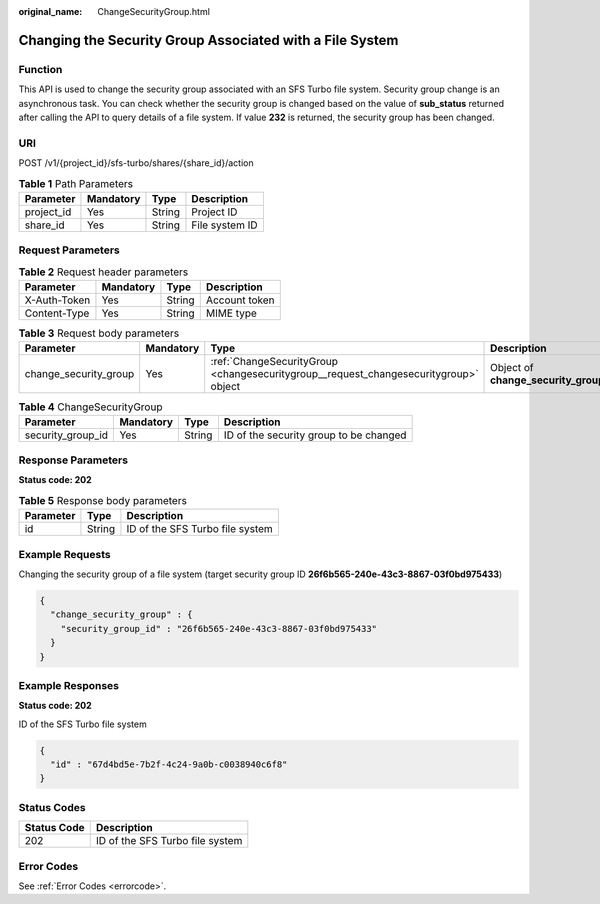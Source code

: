 :original_name: ChangeSecurityGroup.html

.. _ChangeSecurityGroup:

Changing the Security Group Associated with a File System
=========================================================

Function
--------

This API is used to change the security group associated with an SFS Turbo file system. Security group change is an asynchronous task. You can check whether the security group is changed based on the value of **sub_status** returned after calling the API to query details of a file system. If value **232** is returned, the security group has been changed.

URI
---

POST /v1/{project_id}/sfs-turbo/shares/{share_id}/action

.. table:: **Table 1** Path Parameters

   ========== ========= ====== ==============
   Parameter  Mandatory Type   Description
   ========== ========= ====== ==============
   project_id Yes       String Project ID
   share_id   Yes       String File system ID
   ========== ========= ====== ==============

Request Parameters
------------------

.. table:: **Table 2** Request header parameters

   ============ ========= ====== =============
   Parameter    Mandatory Type   Description
   ============ ========= ====== =============
   X-Auth-Token Yes       String Account token
   Content-Type Yes       String MIME type
   ============ ========= ====== =============

.. table:: **Table 3** Request body parameters

   +-----------------------+-----------+--------------------------------------------------------------------------------------+-------------------------------------+
   | Parameter             | Mandatory | Type                                                                                 | Description                         |
   +=======================+===========+======================================================================================+=====================================+
   | change_security_group | Yes       | :ref:`ChangeSecurityGroup <changesecuritygroup__request_changesecuritygroup>` object | Object of **change_security_group** |
   +-----------------------+-----------+--------------------------------------------------------------------------------------+-------------------------------------+

.. _changesecuritygroup__request_changesecuritygroup:

.. table:: **Table 4** ChangeSecurityGroup

   +-------------------+-----------+--------+----------------------------------------+
   | Parameter         | Mandatory | Type   | Description                            |
   +===================+===========+========+========================================+
   | security_group_id | Yes       | String | ID of the security group to be changed |
   +-------------------+-----------+--------+----------------------------------------+

Response Parameters
-------------------

**Status code: 202**

.. table:: **Table 5** Response body parameters

   ========= ====== ===============================
   Parameter Type   Description
   ========= ====== ===============================
   id        String ID of the SFS Turbo file system
   ========= ====== ===============================

Example Requests
----------------

Changing the security group of a file system (target security group ID **26f6b565-240e-43c3-8867-03f0bd975433**)

.. code-block::

   {
     "change_security_group" : {
       "security_group_id" : "26f6b565-240e-43c3-8867-03f0bd975433"
     }
   }

Example Responses
-----------------

**Status code: 202**

ID of the SFS Turbo file system

.. code-block::

   {
     "id" : "67d4bd5e-7b2f-4c24-9a0b-c0038940c6f8"
   }

Status Codes
------------

=========== ===============================
Status Code Description
=========== ===============================
202         ID of the SFS Turbo file system
=========== ===============================

Error Codes
-----------

See :ref:`Error Codes <errorcode>`.
